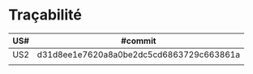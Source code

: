 * Traçabilité

| US# | #commit                                  |
|-----+------------------------------------------|
| US2 | d31d8ee1e7620a8a0be2dc5cd6863729c663861a |
|     |                                          |
